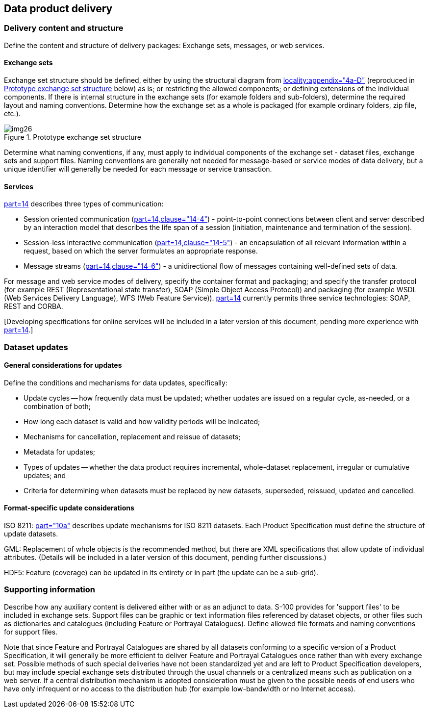 [[cls-B-18]]
== Data product delivery

=== Delivery content and structure

Define the content and structure of delivery packages: Exchange sets, messages, or
web services.

==== Exchange sets

Exchange set structure should be defined, either by using the structural diagram
from <<S100,locality:appendix="4a-D">> (reproduced in <<fig-B-18-1>> below) as is;
or restricting the allowed components; or defining extensions of the individual
components. If there is internal structure in the exchange sets (for example folders
and sub-folders), determine the required layout and naming conventions. Determine
how the exchange set as a whole is packaged (for example ordinary folders, zip file,
etc.).

[[fig-B-18-1]]
.Prototype exchange set structure
image::img26.png[]

Determine what naming conventions, if any, must apply to individual components of
the exchange set - dataset files, exchange sets and support files. Naming
conventions are generally not needed for message-based or service modes of data
delivery, but a unique identifier will generally be needed for each message or
service transaction.

==== Services

<<S100,part=14>> describes three types of communication:

* Session oriented communication (<<S100,part=14,clause="14-4">>) - point-to-point
connections between client and server described by an interaction model that
describes the life span of a session (initiation, maintenance and termination of the
session).
* Session-less interactive communication (<<S100,part=14,clause="14-5">>) - an
encapsulation of all relevant information within a request, based on which the
server formulates an appropriate response.
* Message streams (<<S100,part=14,clause="14-6">>) - a unidirectional flow of
messages containing well-defined sets of data.

For message and web service modes of delivery, specify the container format and
packaging; and specify the transfer protocol (for example REST (Representational
state transfer), SOAP (Simple Object Access Protocol)) and packaging (for example
WSDL (Web Services Delivery Language), WFS (Web Feature Service)). <<S100,part=14>>
currently permits three service technologies: SOAP, REST and CORBA.

[Developing specifications for online services will be included in a later version
of this document, pending more experience with <<S100,part=14>>.]

=== Dataset updates

==== General considerations for updates

Define the conditions and mechanisms for data updates, specifically:

* Update cycles -- how frequently data must be updated; whether updates are issued on
a regular cycle, as-needed, or a combination of both;
* How long each dataset is valid and how validity periods will be indicated;
* Mechanisms for cancellation, replacement and reissue of datasets;
* Metadata for updates;
* Types of updates -- whether the data product requires incremental, whole-dataset
replacement, irregular or cumulative updates; and
* Criteria for determining when datasets must be replaced by new datasets,
superseded, reissued, updated and cancelled.

==== Format-specific update considerations

ISO 8211: <<S100,part="10a">> describes update mechanisms for ISO 8211 datasets.
Each Product Specification must define the structure of update datasets.

GML: Replacement of whole objects is the recommended method, but there are XML
specifications that allow update of individual attributes. (Details will be included
in a later version of this document, pending further discussions.)

HDF5: Feature (coverage) can be updated in its entirety or in part (the update can
be a sub-grid).

=== Supporting information

Describe how any auxiliary content is delivered either with or as an adjunct to
data. S-100 provides for 'support files' to be included in exchange sets. Support
files can be graphic or text information files referenced by dataset objects, or
other files such as dictionaries and catalogues (including Feature or Portrayal
Catalogues). Define allowed file formats and naming conventions for support files.

Note that since Feature and Portrayal Catalogues are shared by all datasets
conforming to a specific version of a Product Specification, it will generally be
more efficient to deliver Feature and Portrayal Catalogues once rather than with
every exchange set. Possible methods of such special deliveries have not been
standardized yet and are left to Product Specification developers, but may include
special exchange sets distributed through the usual channels or a centralized means
such as publication on a web server. If a central distribution mechanism is adopted
consideration must be given to the possible needs of end users who have only
infrequent or no access to the distribution hub (for example low-bandwidth or no
Internet access).
